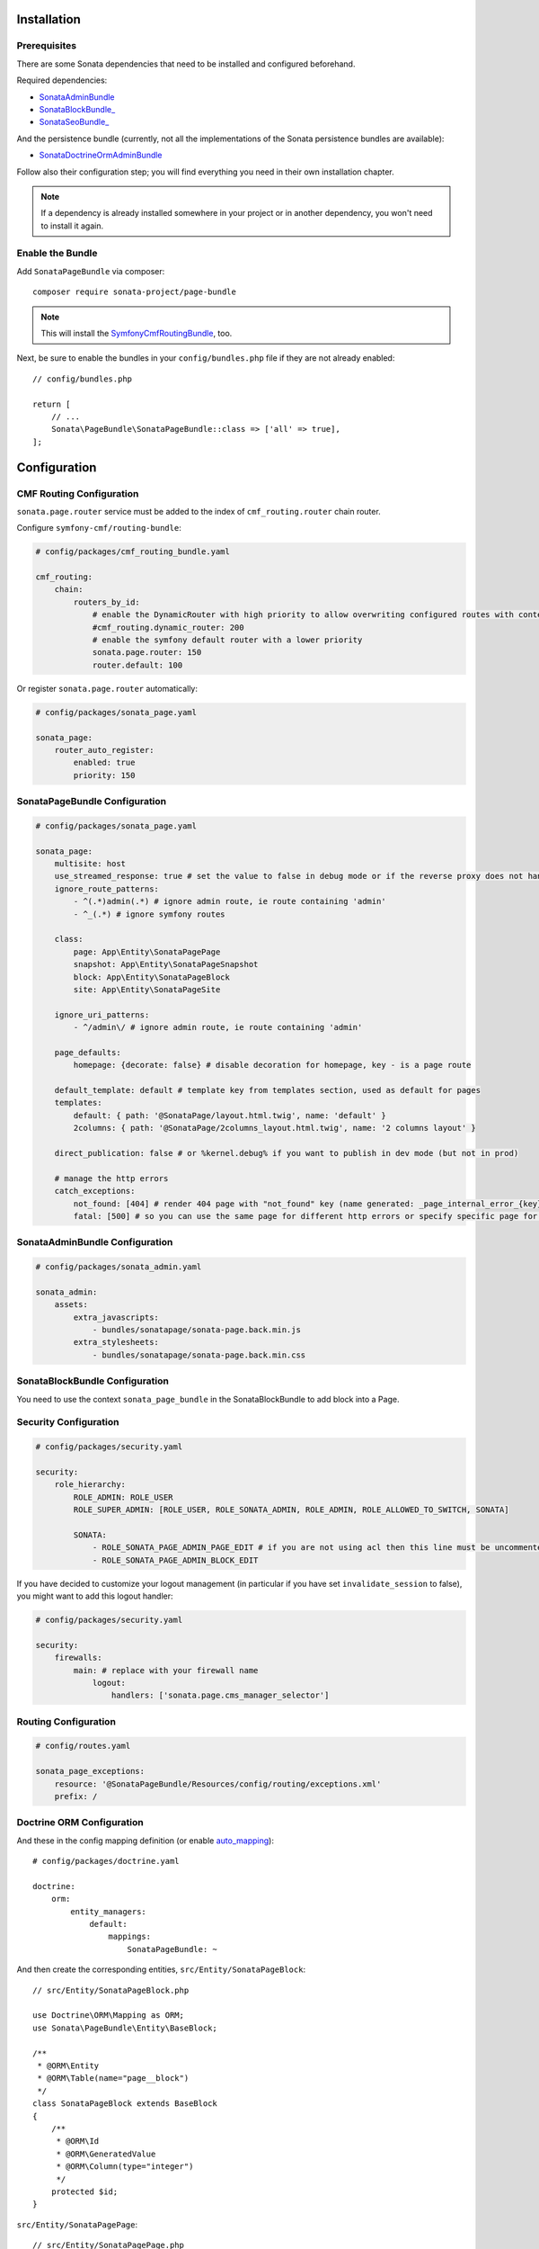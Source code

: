 .. index::
    single: Installation
    single: Configuration

Installation
============

Prerequisites
-------------

There are some Sonata dependencies that need to be installed and configured beforehand.

Required dependencies:

* `SonataAdminBundle <https://docs.sonata-project.org/projects/SonataAdminBundle/en/3.x/>`_
* `SonataBlockBundle_ <https://docs.sonata-project.org/projects/SonataBlockBundle/en/3.x/>`_
* `SonataSeoBundle_ <https://docs.sonata-project.org/projects/SonataSeoBundle/en/2.x/>`_

And the persistence bundle (currently, not all the implementations of the Sonata persistence bundles are available):

* `SonataDoctrineOrmAdminBundle <https://docs.sonata-project.org/projects/SonataDoctrineORMAdminBundle/en/3.x/>`_

Follow also their configuration step; you will find everything you need in
their own installation chapter.

.. note::

    If a dependency is already installed somewhere in your project or in
    another dependency, you won't need to install it again.

Enable the Bundle
-----------------

Add ``SonataPageBundle`` via composer::

    composer require sonata-project/page-bundle

.. note::

    This will install the SymfonyCmfRoutingBundle_, too.

Next, be sure to enable the bundles in your ``config/bundles.php`` file if they
are not already enabled::

    // config/bundles.php

    return [
        // ...
        Sonata\PageBundle\SonataPageBundle::class => ['all' => true],
    ];

Configuration
=============

CMF Routing Configuration
-------------------------

``sonata.page.router`` service must be added to the index of ``cmf_routing.router`` chain router.

Configure ``symfony-cmf/routing-bundle``:

.. code-block:: yaml

    # config/packages/cmf_routing_bundle.yaml

    cmf_routing:
        chain:
            routers_by_id:
                # enable the DynamicRouter with high priority to allow overwriting configured routes with content
                #cmf_routing.dynamic_router: 200
                # enable the symfony default router with a lower priority
                sonata.page.router: 150
                router.default: 100

Or register ``sonata.page.router`` automatically:

.. code-block:: yaml

    # config/packages/sonata_page.yaml

    sonata_page:
        router_auto_register:
            enabled: true
            priority: 150

SonataPageBundle Configuration
------------------------------

.. code-block:: yaml

    # config/packages/sonata_page.yaml

    sonata_page:
        multisite: host
        use_streamed_response: true # set the value to false in debug mode or if the reverse proxy does not handle streamed response
        ignore_route_patterns:
            - ^(.*)admin(.*) # ignore admin route, ie route containing 'admin'
            - ^_(.*) # ignore symfony routes

        class:
            page: App\Entity\SonataPagePage
            snapshot: App\Entity\SonataPageSnapshot
            block: App\Entity\SonataPageBlock
            site: App\Entity\SonataPageSite

        ignore_uri_patterns:
            - ^/admin\/ # ignore admin route, ie route containing 'admin'

        page_defaults:
            homepage: {decorate: false} # disable decoration for homepage, key - is a page route

        default_template: default # template key from templates section, used as default for pages
        templates:
            default: { path: '@SonataPage/layout.html.twig', name: 'default' }
            2columns: { path: '@SonataPage/2columns_layout.html.twig', name: '2 columns layout' }

        direct_publication: false # or %kernel.debug% if you want to publish in dev mode (but not in prod)

        # manage the http errors
        catch_exceptions:
            not_found: [404] # render 404 page with "not_found" key (name generated: _page_internal_error_{key})
            fatal: [500] # so you can use the same page for different http errors or specify specific page for each error

SonataAdminBundle Configuration
-------------------------------

.. code-block:: yaml

    # config/packages/sonata_admin.yaml

    sonata_admin:
        assets:
            extra_javascripts:
                - bundles/sonatapage/sonata-page.back.min.js
            extra_stylesheets:
                - bundles/sonatapage/sonata-page.back.min.css

SonataBlockBundle Configuration
-------------------------------

You need to use the context ``sonata_page_bundle`` in the SonataBlockBundle to add block into a Page.

Security Configuration
----------------------

.. code-block:: yaml

    # config/packages/security.yaml

    security:
        role_hierarchy:
            ROLE_ADMIN: ROLE_USER
            ROLE_SUPER_ADMIN: [ROLE_USER, ROLE_SONATA_ADMIN, ROLE_ADMIN, ROLE_ALLOWED_TO_SWITCH, SONATA]

            SONATA:
                - ROLE_SONATA_PAGE_ADMIN_PAGE_EDIT # if you are not using acl then this line must be uncommented
                - ROLE_SONATA_PAGE_ADMIN_BLOCK_EDIT

If you have decided to customize your logout management (in particular
if you have set ``invalidate_session`` to false), you might want to add
this logout handler:

.. code-block:: yaml

    # config/packages/security.yaml

    security:
        firewalls:
            main: # replace with your firewall name
                logout:
                    handlers: ['sonata.page.cms_manager_selector']

Routing Configuration
---------------------

.. code-block:: yaml

    # config/routes.yaml

    sonata_page_exceptions:
        resource: '@SonataPageBundle/Resources/config/routing/exceptions.xml'
        prefix: /

Doctrine ORM Configuration
--------------------------

And these in the config mapping definition (or enable `auto_mapping`_)::

    # config/packages/doctrine.yaml

    doctrine:
        orm:
            entity_managers:
                default:
                    mappings:
                        SonataPageBundle: ~

And then create the corresponding entities, ``src/Entity/SonataPageBlock``::

    // src/Entity/SonataPageBlock.php

    use Doctrine\ORM\Mapping as ORM;
    use Sonata\PageBundle\Entity\BaseBlock;

    /**
     * @ORM\Entity
     * @ORM\Table(name="page__block")
     */
    class SonataPageBlock extends BaseBlock
    {
        /**
         * @ORM\Id
         * @ORM\GeneratedValue
         * @ORM\Column(type="integer")
         */
        protected $id;
    }

``src/Entity/SonataPagePage``::

    // src/Entity/SonataPagePage.php

    use Doctrine\ORM\Mapping as ORM;
    use Sonata\PageBundle\Entity\BasePage;

    /**
     * @ORM\Entity
     * @ORM\Table(name="page__page")
     */
    class SonataPagePage extends BasePage
    {
        /**
         * @ORM\Id
         * @ORM\GeneratedValue
         * @ORM\Column(type="integer")
         */
        protected $id;
    }

``src/Entity/SonataPageSite``::

    // src/Entity/SonataPageSite.php

    use Doctrine\ORM\Mapping as ORM;
    use Sonata\PageBundle\Entity\BaseSite;

    /**
     * @ORM\Entity
     * @ORM\Table(name="page__site")
     */
    class SonataPageSite extends BaseSite
    {
        /**
         * @ORM\Id
         * @ORM\GeneratedValue
         * @ORM\Column(type="integer")
         */
        protected $id;
    }

and ``src/Entity/SonataPageSnapshot``::

    // src/Entity/SonataPageSnapshot.php

    use Doctrine\ORM\Mapping as ORM;
    use Sonata\PageBundle\Entity\BaseSnapshot;

    /**
     * @ORM\Entity
     * @ORM\Table(name="page__snapshot")
     */
    class SonataPageSnapshot extends BaseSnapshot
    {
        /**
         * @ORM\Id
         * @ORM\GeneratedValue
         * @ORM\Column(type="integer")
         */
        protected $id;
    }

The only thing left is to update your schema::

    bin/console doctrine:schema:update --force

Next Steps
----------

At this point, your Symfony installation should be fully functional, without errors
showing up from SonataPageBundle. If, at this point or during the installation,
you come across any errors, don't panic:

    - Read the error message carefully. Try to find out exactly which bundle is causing the error.
      Is it SonataPageBundle or one of the dependencies?
    - Make sure you followed all the instructions correctly, for both SonataPageBundle and its dependencies.
    - Still no luck? Try checking the project's `open issues on GitHub`_.

.. _`open issues on GitHub`: https://github.com/sonata-project/SonataPageBundle/issues
.. _SymfonyCmfRoutingBundle: https://github.com/symfony-cmf/RoutingBundle
.. _auto_mapping: http://symfony.com/doc/2.0/reference/configuration/doctrine.html#configuration-overview
